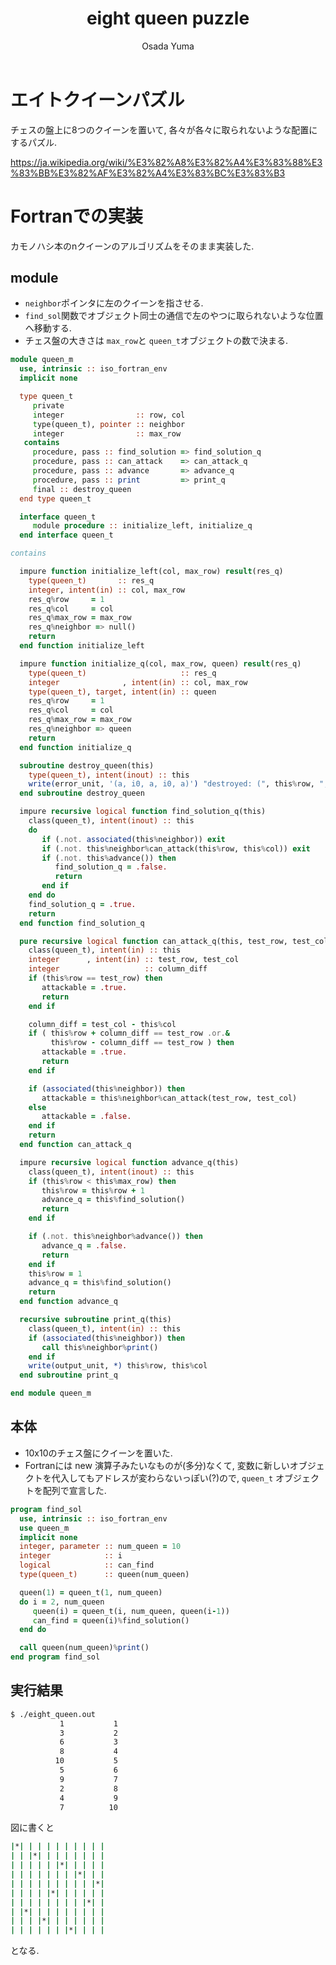 #+TITLE: eight queen puzzle
#+AUTHOR: Osada Yuma
#+options: num:4 ^:{}
#+LaTeX_header: \usepackage{minted}
* エイトクイーンパズル
チェスの盤上に8つのクイーンを置いて, 各々が各々に取られないような配置にするパズル.

https://ja.wikipedia.org/wiki/%E3%82%A8%E3%82%A4%E3%83%88%E3%83%BB%E3%82%AF%E3%82%A4%E3%83%BC%E3%83%B3

* Fortranでの実装
カモノハシ本のnクイーンのアルゴリズムをそのまま実装した.
** module
- src_fortran[:exports code]{neighbor}ポインタに左のクイーンを指させる.
- src_fortran[:exports code]{find_sol}関数でオブジェクト同士の通信で左のやつに取られないような位置へ移動する.
- チェス盤の大きさは src_fortran[:exports code]{max_row}と src_fortran[:exports code]{queen_t}オブジェクトの数で決まる.
#+begin_src fortran :exports code
  module queen_m
    use, intrinsic :: iso_fortran_env
    implicit none

    type queen_t
       private
       integer                :: row, col
       type(queen_t), pointer :: neighbor
       integer                :: max_row
     contains
       procedure, pass :: find_solution => find_solution_q
       procedure, pass :: can_attack    => can_attack_q
       procedure, pass :: advance       => advance_q
       procedure, pass :: print         => print_q
       final :: destroy_queen
    end type queen_t

    interface queen_t
       module procedure :: initialize_left, initialize_q
    end interface queen_t

  contains

    impure function initialize_left(col, max_row) result(res_q)
      type(queen_t)       :: res_q
      integer, intent(in) :: col, max_row
      res_q%row     = 1
      res_q%col     = col
      res_q%max_row = max_row
      res_q%neighbor => null()
      return
    end function initialize_left

    impure function initialize_q(col, max_row, queen) result(res_q)
      type(queen_t)                     :: res_q
      integer              , intent(in) :: col, max_row
      type(queen_t), target, intent(in) :: queen
      res_q%row     = 1
      res_q%col     = col
      res_q%max_row = max_row
      res_q%neighbor => queen
      return
    end function initialize_q

    subroutine destroy_queen(this)
      type(queen_t), intent(inout) :: this
      write(error_unit, '(a, i0, a, i0, a)') "destroyed: (", this%row, ", ", this%col, ")"
    end subroutine destroy_queen

    impure recursive logical function find_solution_q(this)
      class(queen_t), intent(inout) :: this
      do
         if (.not. associated(this%neighbor)) exit
         if (.not. this%neighbor%can_attack(this%row, this%col)) exit
         if (.not. this%advance()) then
            find_solution_q = .false.
            return
         end if
      end do
      find_solution_q = .true.
      return
    end function find_solution_q

    pure recursive logical function can_attack_q(this, test_row, test_col) result(attackable)
      class(queen_t), intent(in) :: this
      integer      , intent(in) :: test_row, test_col
      integer                   :: column_diff
      if (this%row == test_row) then
         attackable = .true.
         return
      end if

      column_diff = test_col - this%col
      if ( this%row + column_diff == test_row .or.&
           this%row - column_diff == test_row ) then
         attackable = .true.
         return
      end if

      if (associated(this%neighbor)) then
         attackable = this%neighbor%can_attack(test_row, test_col)
      else
         attackable = .false.
      end if
      return
    end function can_attack_q

    impure recursive logical function advance_q(this)
      class(queen_t), intent(inout) :: this
      if (this%row < this%max_row) then
         this%row = this%row + 1
         advance_q = this%find_solution()
         return
      end if

      if (.not. this%neighbor%advance()) then
         advance_q = .false.
         return
      end if
      this%row = 1
      advance_q = this%find_solution()
      return
    end function advance_q

    recursive subroutine print_q(this)
      class(queen_t), intent(in) :: this
      if (associated(this%neighbor)) then
         call this%neighbor%print()
      end if
      write(output_unit, *) this%row, this%col
    end subroutine print_q

  end module queen_m
#+end_src
** 本体
- 10x10のチェス盤にクイーンを置いた.
- Fortranには new 演算子みたいなものが(多分)なくて, 変数に新しいオブジェクトを代入してもアドレスが変わらないっぽい(?)ので, src_fortran[:exports code]{queen_t} オブジェクトを配列で宣言した.
#+begin_src fortran :exports code
  program find_sol
    use, intrinsic :: iso_fortran_env
    use queen_m
    implicit none
    integer, parameter :: num_queen = 10
    integer            :: i
    logical            :: can_find
    type(queen_t)      :: queen(num_queen)

    queen(1) = queen_t(1, num_queen)
    do i = 2, num_queen
       queen(i) = queen_t(i, num_queen, queen(i-1))
       can_find = queen(i)%find_solution()
    end do

    call queen(num_queen)%print()
  end program find_sol
#+end_src
** 実行結果
#+begin_src sh :exports code
  $ ./eight_queen.out
             1           1
             3           2
             6           3
             8           4
            10           5
             5           6
             9           7
             2           8
             4           9
             7          10
#+end_src
図に書くと
#+begin_src sh :exports code
  |*| | | | | | | | | |
  | | |*| | | | | | | |
  | | | | | |*| | | | |
  | | | | | | | |*| | |
  | | | | | | | | | |*|
  | | | | |*| | | | | |
  | | | | | | | | |*| |
  | |*| | | | | | | | |
  | | | |*| | | | | | |
  | | | | | | |*| | | |
#+end_src
となる.
